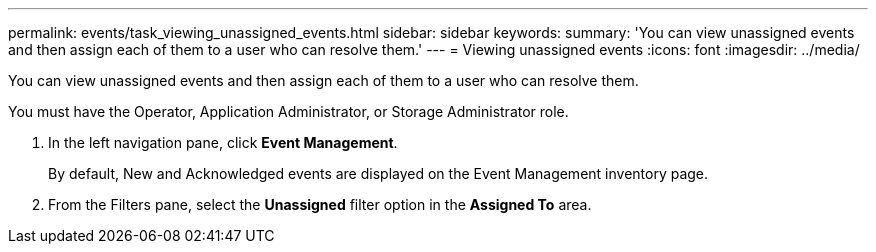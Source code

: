 ---
permalink: events/task_viewing_unassigned_events.html
sidebar: sidebar
keywords: 
summary: 'You can view unassigned events and then assign each of them to a user who can resolve them.'
---
= Viewing unassigned events
:icons: font
:imagesdir: ../media/

[.lead]
You can view unassigned events and then assign each of them to a user who can resolve them.

You must have the Operator, Application Administrator, or Storage Administrator role.

. In the left navigation pane, click *Event Management*.
+
By default, New and Acknowledged events are displayed on the Event Management inventory page.

. From the Filters pane, select the *Unassigned* filter option in the *Assigned To* area.
